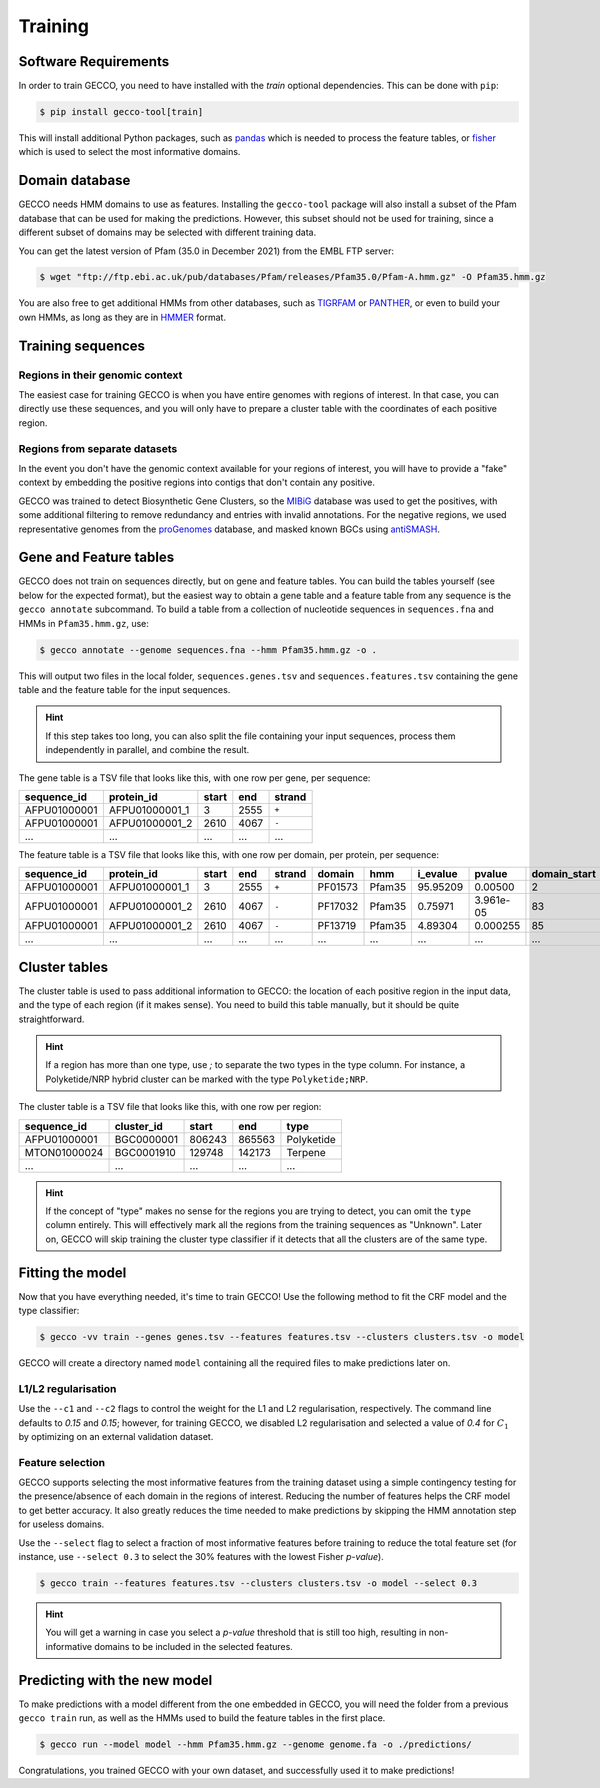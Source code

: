 Training
========


Software Requirements
---------------------

In order to train GECCO, you need to have installed with the *train* optional dependencies.
This can be done with ``pip``:

.. code-block:: console

  $ pip install gecco-tool[train]

This will install additional Python packages, such as `pandas <https://pandas.pydata.org/>`_
which is needed to process the feature tables, or `fisher <https://pypy.org/project/fisher>`_
which is used to select the most informative domains.


Domain database
---------------

GECCO needs HMM domains to use as features. Installing the ``gecco-tool`` package
will also install a subset of the Pfam database that can be used for making the
predictions. However, this subset should not be used for training, since a
different subset of domains may be selected with different training data.

You can get the latest version of Pfam (35.0 in December 2021) from the EMBL
FTP server:

.. code::

    $ wget "ftp://ftp.ebi.ac.uk/pub/databases/Pfam/releases/Pfam35.0/Pfam-A.hmm.gz" -O Pfam35.hmm.gz

You are also free to get additional HMMs from other databases, such as
`TIGRFAM <https://www.jcvi.org/research/tigrfams>`_ or `PANTHER <http://www.pantherdb.org/panther/;jsessionid=D7BFDD605F98EC1159A5E0E77536FD76>`_,
or even to build your own HMMs, as long as they are in `HMMER <http://hmmer.org/>`_ format.


Training sequences
------------------

Regions in their genomic context
^^^^^^^^^^^^^^^^^^^^^^^^^^^^^^^^

The easiest case for training GECCO is when you have entire genomes with regions
of interest. In that case, you can directly use these sequences, and you will
only have to prepare a cluster table with the coordinates of each positive region.


Regions from separate datasets
^^^^^^^^^^^^^^^^^^^^^^^^^^^^^^

In the event you don't have the genomic context available for your regions of
interest, you will have to provide a "fake" context by embedding the positive
regions into contigs that don't contain any positive.

GECCO was trained to detect Biosynthetic Gene Clusters, so the
`MIBiG <https://mibig.secondarymetabolites.org/>`_ database was used to get
the positives, with some additional filtering to remove redundancy and entries
with invalid annotations. For the negative regions, we used representative
genomes from the `proGenomes <https://progenomes.embl.de/>`_ database, and masked
known BGCs using `antiSMASH <https://antismash.secondarymetabolites.org/>`_.



Gene and Feature tables
-----------------------

GECCO does not train on sequences directly, but on gene and feature tables. 
You can build the tables yourself (see below for the expected format), but the 
easiest way to obtain a gene table and a feature table from any sequence is the 
``gecco annotate`` subcommand. To build a table from a collection of nucleotide 
sequences in ``sequences.fna`` and HMMs in ``Pfam35.hmm.gz``, use:

.. code-block:: console

  $ gecco annotate --genome sequences.fna --hmm Pfam35.hmm.gz -o .

This will output two files in the local folder, ``sequences.genes.tsv`` and 
``sequences.features.tsv`` containing the gene table and the feature table for 
the input sequences.

.. hint::

    If this step takes too long, you can also split the file containing your
    input sequences, process them independently in parallel, and combine the
    result.

The gene table is a TSV file that looks like this, with one row per gene, per
sequence:

============  ============== ===== ==== ======
sequence_id   protein_id     start end  strand
============  ============== ===== ==== ======
AFPU01000001  AFPU01000001_1     3 2555  ``+``
AFPU01000001  AFPU01000001_2  2610 4067  ``-``
         ...             ...   ...  ...    ...
============  ============== ===== ==== ======


The feature table is a TSV file that looks like this, with one row per domain,
per protein, per sequence:

============  ============== ===== ==== ====== ======= ====== ======== =========== ============ ==========
sequence_id   protein_id     start end  strand domain  hmm    i_evalue pvalue      domain_start domain_end
============  ============== ===== ==== ====== ======= ====== ======== =========== ============ ==========
AFPU01000001  AFPU01000001_1     3 2555  ``+`` PF01573 Pfam35 95.95209 0.00500                2         27
AFPU01000001  AFPU01000001_2  2610 4067  ``-`` PF17032 Pfam35  0.75971 3.961e-05             83        142
AFPU01000001  AFPU01000001_2  2610 4067  ``-`` PF13719 Pfam35  4.89304 0.000255              85         98
         ...             ...   ...  ...    ...     ...    ...      ...         ...          ...        ...
============  ============== ===== ==== ====== ======= ====== ======== =========== ============ ==========


Cluster tables
--------------

The cluster table is used to pass additional information to GECCO: the location of
each positive region in the input data, and the type of each region (if it makes
sense). You need to build this table manually, but it should be quite straightforward.

.. hint::

    If a region has more than one type, use `;` to separate the two types
    in the type column. For instance, a Polyketide/NRP hybrid cluster can be
    marked with the type ``Polyketide;NRP``.

The cluster table is a TSV file that looks like this, with one row per region:

============ ============ ====== ====== ==========
sequence_id  cluster_id   start  end    type
============ ============ ====== ====== ==========
AFPU01000001   BGC0000001 806243 865563 Polyketide
MTON01000024   BGC0001910 129748 142173    Terpene
         ...          ...    ...    ...        ...
============ ============ ====== ====== ==========

.. hint::

    If the concept of "type" makes no sense for the regions you are trying to
    detect, you can omit the ``type`` column entirely. This will effectively
    mark all the regions from the training sequences as "Unknown". Later on,
    GECCO will skip training the cluster type classifier if it detects that 
    all the clusters are of the same type.


Fitting the model
-----------------

Now that you have everything needed, it's time to train GECCO! Use the
following method to fit the CRF model and the type classifier:

.. code-block:: console

  $ gecco -vv train --genes genes.tsv --features features.tsv --clusters clusters.tsv -o model

GECCO will create a directory named ``model`` containing all the required files
to make predictions later on. 


L1/L2 regularisation
^^^^^^^^^^^^^^^^^^^^

Use the ``--c1`` and ``--c2`` flags to control the weight for the L1 and L2
regularisation, respectively. The command line defaults to *0.15* and *0.15*;
however, for training GECCO, we disabled L2 regularisation and selected
a value of *0.4* for :math:`C_1` by optimizing on an external validation dataset.


Feature selection
^^^^^^^^^^^^^^^^^

GECCO supports selecting the most informative features from the training dataset
using a simple contingency testing for the presence/absence of each domain in
the regions of interest. Reducing the number of features helps the CRF model to
get better accuracy. It also greatly reduces the time needed to make predictions
by skipping the HMM annotation step for useless domains.

Use the ``--select`` flag to select a fraction of most informative features
before training to reduce the total feature set (for instance, use ``--select 0.3``
to select the 30% features with the lowest Fisher *p-value*).

.. code-block:: console

  $ gecco train --features features.tsv --clusters clusters.tsv -o model --select 0.3

.. hint::

    You will get a warning in case you select a *p-value* threshold that is still
    too high, resulting in non-informative domains to be included in the selected
    features.


Predicting with the new model
-----------------------------

To make predictions with a model different from the one embedded in GECCO, you
will need the folder from a previous ``gecco train`` run, as well as the HMMs
used to build the feature tables in the first place.

.. code-block:: console

  $ gecco run --model model --hmm Pfam35.hmm.gz --genome genome.fa -o ./predictions/

Congratulations, you trained GECCO with your own dataset, and successfully
used it to make predictions!
